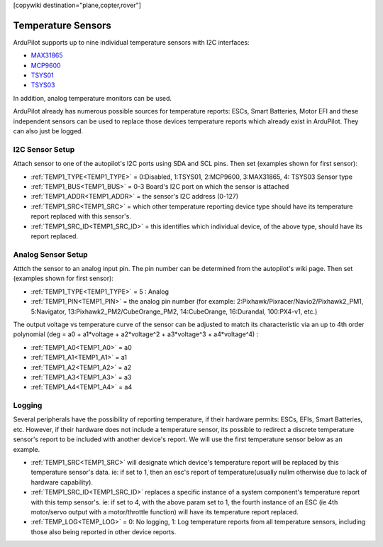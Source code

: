 .. _common_temperature_sensors:
[copywiki destination="plane,copter,rover"]

===================
Temperature Sensors
===================

ArduPilot supports up to nine individual temperature sensors with I2C interfaces:

- `MAX31865 <https://www.analog.com/media/en/technical-documentation/data-sheets/MAX31865.pdf>`__
- `MCP9600 <https://ww1.microchip.com/downloads/en/DeviceDoc/MCP960X-Data-Sheet-20005426.pdf>`__
- `TSYS01 <https://www.te.com/usa-en/product-G-NICO-018.datasheet.pdf>`__
- `TSYS03 <https://www.te.com/usa-en/product-CAT-DTS0001.datasheet.pdf>`__

.. image:: ../../../images/temperature-sensor.jpg
   :target: ../_images/temperature-sensor.jpg

In addition, analog temperature monitors can be used.

ArduPilot already has numerous possible sources for temperature reports: ESCs, Smart Batteries, Motor EFI and these independent sensors can be used to replace those devices temperature reports which already exist in ArduPilot. They can also just be logged.

I2C Sensor Setup
================

Attach sensor to one of the autopilot's I2C ports using SDA and SCL pins. Then set (examples shown for first sensor):

- :ref:`TEMP1_TYPE<TEMP1_TYPE>` = 0:Disabled, 1:TSYS01, 2:MCP9600, 3:MAX31865, 4: TSYS03 Sensor type
- :ref:`TEMP1_BUS<TEMP1_BUS>` = 0-3 Board's I2C port on which the sensor is attached
- :ref:`TEMP1_ADDR<TEMP1_ADDR>` = the sensor's I2C address (0-127)
- :ref:`TEMP1_SRC<TEMP1_SRC>` = which other temperature reporting device type should have its temperature report replaced with this sensor's.
- :ref:`TEMP1_SRC_ID<TEMP1_SRC_ID>` = this identifies which individual device, of the above type, should have its report replaced.

Analog Sensor Setup
===================

Atttch the sensor to an analog input pin. The pin number can be determined from the autopilot's wiki page. Then set (examples shown for first sensor):

- :ref:`TEMP1_TYPE<TEMP1_TYPE>` = 5 : Analog
- :ref:`TEMP1_PIN<TEMP1_PIN>` = the analog pin number (for example: 2:Pixhawk/Pixracer/Navio2/Pixhawk2_PM1, 5:Navigator, 13:Pixhawk2_PM2/CubeOrange_PM2, 14:CubeOrange, 16:Durandal, 100:PX4-v1, etc.)

The output voltage vs temperature curve of the sensor can be adjusted to match its characteristic via an up to 4th order polynomial (deg = a0 + a1\*voltage + a2\*voltage^2 + a3\*voltage^3 + a4\*voltage^4) : 

- :ref:`TEMP1_A0<TEMP1_A0>` = a0 
- :ref:`TEMP1_A1<TEMP1_A1>` = a1
- :ref:`TEMP1_A2<TEMP1_A2>` = a2
- :ref:`TEMP1_A3<TEMP1_A3>` = a3
- :ref:`TEMP1_A4<TEMP1_A4>` = a4


Logging
=======

Several peripherals have the possibility of reporting temperature, if their hardware permits: ESCs, EFIs, Smart Batteries, etc. However, if their hardware does not include a temperature sensor, its possible to redirect a discrete temperature sensor's report to be included with another device's report. We will use the first temperature sensor below as an example.

- :ref:`TEMP1_SRC<TEMP1_SRC>` will designate which device's temperature report will be replaced by this temperature sensor's data. ie: if set to 1, then an esc's report of temperature(usually nullm otherwise due to lack of hardware capability).
- :ref:`TEMP1_SRC_ID<TEMP1_SRC_ID>` replaces a specific instance of a system component's temperature report with this temp sensor's. ie: if set to 4, with the above param set to 1, the fourth instance of an ESC (ie 4th motor/servo output with a motor/throttle function) will have its temperature report replaced.

- :ref:`TEMP_LOG<TEMP_LOG>` = 0: No logging, 1: Log temperature reports from all temperature sensors, including those also being reported in other device reports.
